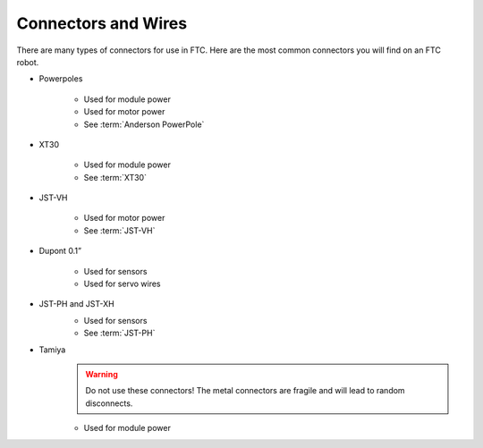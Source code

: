 Connectors and Wires
====================

There are many types of connectors for use in FTC. Here are the most common connectors you will find on an FTC robot.

- Powerpoles

   .. image:: images/wiring/powerpole-connector.png
      :alt: A powerpole connector
      :width: 200px

   - Used for module power
   - Used for motor power
   - See :term:`Anderson PowerPole`
- XT30

   .. image:: images/wiring/xt30-connector.png
      :alt: A XT30 connector
      :width: 200px

   - Used for module power
   - See :term:`XT30`
- JST-VH

   .. image:: images/wiring/jst-vh-connector.png
      :alt: A JST-VH connector
      :width: 200px

   - Used for motor power
   - See :term:`JST-VH`
- Dupont 0.1”

   .. image:: images/wiring/dupont-connector.png
      :alt: A Dupont 0.1" connector
      :width: 200px

   - Used for sensors
   - Used for servo wires
- JST-PH and JST-XH
   .. image:: images/wiring/jst-sensor-connectors.png
      :alt: JST-PH and JST-XH connectors
      :width: 200px

   - Used for sensors
   - See :term:`JST-PH`
- Tamiya
   .. image:: images/wiring/tamiya-connector.png
      :alt: A Tamiya connector
      :width: 200px

   .. warning:: Do not use these connectors! The metal connectors are fragile and will lead to random disconnects.

   - Used for module power
